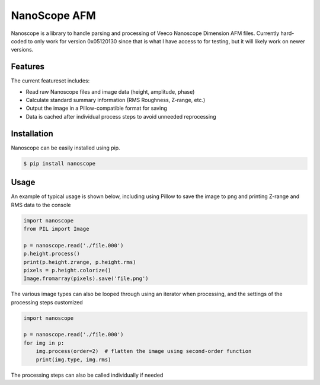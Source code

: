 NanoScope AFM
==============

.. image:: https://travis-ci.org/jmarini/nanoscope.svg?branch=master
        :target: https://travis-ci.org/jmarini/nanoscope

.. image:: https://coveralls.io/repos/jmarini/nanoscope/badge.svg
        :target: https://coveralls.io/r/jmarini/nanoscope

Nanoscope is a library to handle parsing and processing of Veeco Nanoscope Dimension AFM files. Currently hard-coded to only work for version 0x05120130 since that is what I have access to for testing, but it will likely work on newer versions.


Features
--------

The current featureset includes:

* Read raw Nanoscope files and image data (height, amplitude, phase)
* Calculate standard summary information (RMS Roughness, Z-range, etc.)
* Output the image in a Pillow-compatible format for saving
* Data is cached after individual process steps to avoid unneeded reprocessing


Installation
------------

Nanoscope can be easily installed using pip.

.. code::

    $ pip install nanoscope


Usage
-----

An example of typical usage is shown below, including using Pillow to save the image to png and printing Z-range and RMS data to the console

.. code:: python

    import nanoscope
    from PIL import Image

    p = nanoscope.read('./file.000')
    p.height.process()
    print(p.height.zrange, p.height.rms)
    pixels = p.height.colorize()
    Image.fromarray(pixels).save('file.png')


The various image types can also be looped through using an iterator when processing, and the settings of the processing steps customized

.. code:: python

    import nanoscope

    p = nanoscope.read('./file.000')
    for img in p:
        img.process(order=2)  # flatten the image using second-order function
        print(img.type, img.rms)


The processing steps can also be called individually if needed

.. code::python

    import nanoscope
    p = nanoscope.read('./file.000')
    p.height.flatten()  # flatten the image, defaults to first-order flatten
    p.height.convert()  # convert the raw data to scaled values

